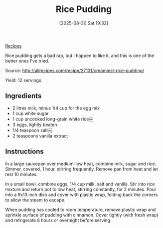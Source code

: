 :PROPERTIES:
:ID:       2fa2b796-f69e-4b15-b6f7-ac5b9e344f16
:END:
#+date: [2025-08-30 Sat 19:32]
#+hugo_lastmod: [2025-08-30 Sat 19:32]
#+title: Rice Pudding
#+filetags: :dessert:rice:

[[id:3a1caf2c-7854-4cf0-bb11-bb7806618c36][Recipes]]

Rice pudding gets a bad rap, but I happen to like it, and this is one of the
better ones I've tried.

Source: http://allrecipes.com/recipe/27131/creamiest-rice-pudding/

Yield: 12 servings

** Ingredients

 * 2 litres milk, minus 1/4 cup for the egg mix
 * 1 cup white sugar
 * 1 cup uncooked long-grain white rice￼
 * 3 eggs, lightly beaten
 * 1/4 teaspoon salt￼
 * 2 teaspoons vanilla extract
  
** Instructions

In a large saucepan over medium-low heat, combine milk, sugar and rice.
Simmer, covered, 1 hour, stirring frequently. Remove pan from heat and let
rest 10 minutes.

In a small bowl, combine eggs, 1/4 cup milk, salt and vanilla. Stir into
rice mixture and return pot to low heat, stirring constantly, for 2
minutes. Pour into a 9x13 inch dish and cover with plastic wrap, folding
back the corners to allow the steam to escape.

When pudding has cooled to room temperature, remove plastic wrap and
sprinkle surface of pudding with cinnamon. Cover tightly (with fresh wrap)
and refrigerate 8 hours or overnight before serving.

